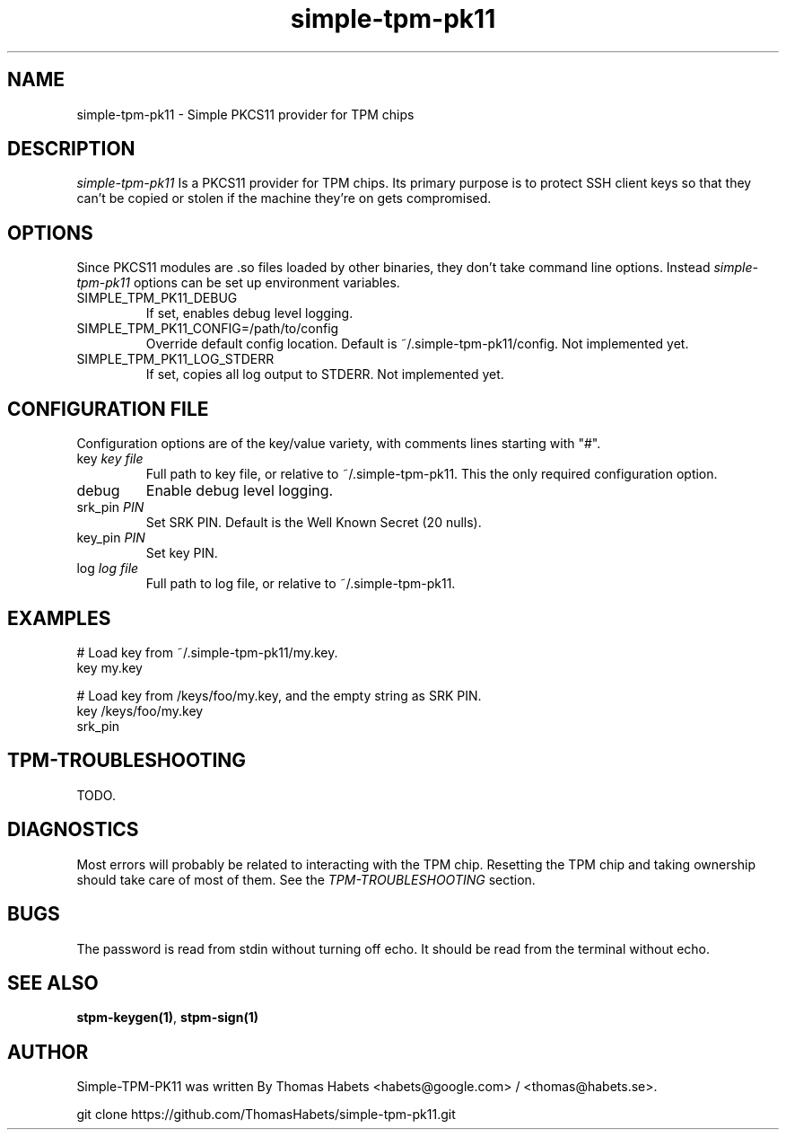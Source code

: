 .TH "simple\-tpm\-pk11" "7" "1th December, 2013" "simple\-tpm\-pk11" ""
.SH "NAME"
simple\-tpm\-pk11 \- Simple PKCS11 provider for TPM chips
.PP 
.SH "DESCRIPTION"
\fIsimple\-tpm\-pk11\fP Is a PKCS11 provider for TPM chips\&. Its primary
purpose is to protect SSH client keys so that they can\(cq\&t be copied or
stolen if the machine they\(cq\&re on gets compromised\&.
.PP 
.SH "OPTIONS"
Since PKCS11 modules are \&.so files loaded by other binaries, they don\(cq\&t
take command line options\&. Instead \fIsimple\-tpm\-pk11\fP options can be
set up environment variables\&.
.IP "SIMPLE_TPM_PK11_DEBUG"
If set, enables debug level logging\&.
.IP "SIMPLE_TPM_PK11_CONFIG=/path/to/config"
Override default config location\&. Default is ~/\&.simple\-tpm\-pk11/config\&.
Not implemented yet\&.
.IP "SIMPLE_TPM_PK11_LOG_STDERR"
If set, copies all log output to STDERR\&.
Not implemented yet\&.

.PP 
.SH "CONFIGURATION FILE"
Configuration options are of the key/value variety, with comments lines
starting with \(dq\&#\(dq\&\&.
.IP "key \fIkey file\fP"
Full path to key file, or relative to ~/\&.simple\-tpm\-pk11\&.
This the only required configuration option\&.
.IP "debug"
Enable debug level logging\&.
.IP "srk_pin \fIPIN\fP"
Set SRK PIN\&. Default is the Well Known Secret (20 nulls)\&.
.IP "key_pin \fIPIN\fP"
Set key PIN\&.
.IP "log \fIlog file\fP"
Full path to log file, or relative to ~/\&.simple\-tpm\-pk11\&.

.PP 
.SH "EXAMPLES"
.nf
.sp
# Load key from ~/\&.simple\-tpm\-pk11/my\&.key\&.
key my\&.key
.PP 
# Load key from /keys/foo/my\&.key, and the empty string as SRK PIN\&.
key /keys/foo/my\&.key
srk_pin
.fi
.in
.PP 
.SH "TPM\-TROUBLESHOOTING"
TODO\&.
.PP 
.SH "DIAGNOSTICS"
Most errors will probably be related to interacting with the TPM chip\&.
Resetting the TPM chip and taking ownership should take care of most
of them\&. See the \fITPM\-TROUBLESHOOTING\fP section\&.
.PP 
.SH "BUGS"
The password is read from stdin without turning off echo\&. It should be
read from the terminal without echo\&.
.PP 
.SH "SEE ALSO"
\fBstpm\-keygen(1)\fP, \fBstpm\-sign(1)\fP
.PP 
.SH "AUTHOR"
Simple\-TPM\-PK11 was written By Thomas Habets <habets@google\&.com>
/ <thomas@habets\&.se>\&.
.PP 
git clone https://github\&.com/ThomasHabets/simple\-tpm\-pk11\&.git
